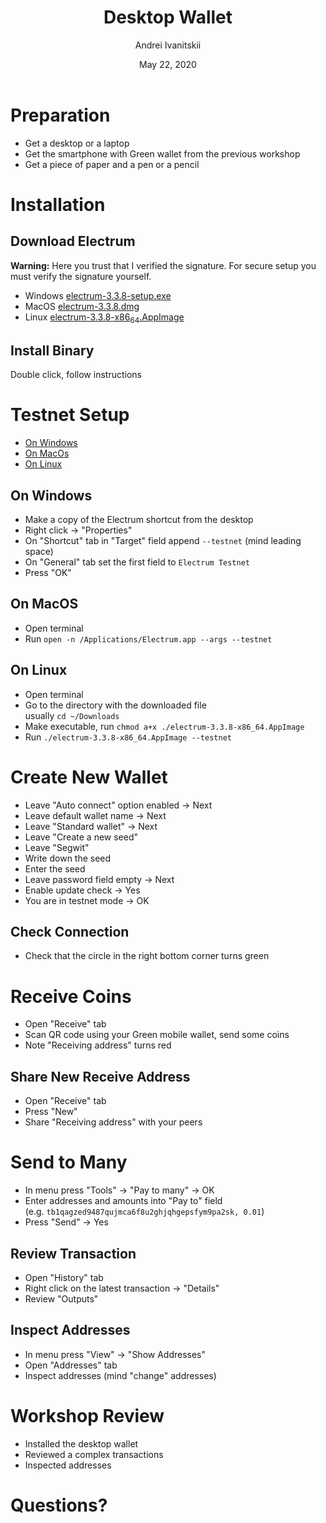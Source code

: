 #+STARTUP: hidestars

#+TITLE: Desktop Wallet
#+AUTHOR: Andrei Ivanitskii
#+DATE: May 22, 2020

#+REVEAL_ROOT: ../ext/reveal.js-3.9.2/
#+REVEAL_THEME: moon
#+REVEAL_EXTRA_CSS: ../ext/custom.css
#+REVEAL_TITLE_SLIDE: ../ext/title-slide.html
#+REVEAL_TITLE_SLIDE_BACKGROUND: ../imgs/desktop.jpg

#+OPTIONS: num:t toc:nil reveal_history:t


* Preparation
  - Get a desktop or a laptop
  - Get the smartphone with Green wallet from the previous workshop
  - Get a piece of paper and a pen or a pencil

* Installation
** Download Electrum
*Warning:* Here you trust that I verified the signature.
For secure setup you must verify the signature yourself.
 - Windows [[https://github.com/AndreiIvanitskii/BitcoinClub/raw/master/ext/electrum/electrum-3.3.8-setup.exe][electrum-3.3.8-setup.exe]]
 - MacOS [[https://github.com/AndreiIvanitskii/BitcoinClub/raw/master/ext/electrum/electrum-3.3.8.dmg][electrum-3.3.8.dmg]]
 - Linux [[https://github.com/AndreiIvanitskii/BitcoinClub/raw/master/ext/electrum/electrum-3.3.8-x86_64.AppImage][electrum-3.3.8-x86_64.AppImage]]

** Install Binary
Double click, follow instructions

* Testnet Setup
 - [[#windows][On Windows]]
 - [[#macos][On MacOs]]
 - [[#linux][On Linux]]
** On Windows
   :PROPERTIES:
   :CUSTOM_ID: windows
   :END:
   - Make a copy of the Electrum shortcut from the desktop
   - Right click → "Properties"
   - On "Shortcut" tab in "Target" field append ~--testnet~ (mind leading space)
   - On "General" tab set the first field to ~Electrum Testnet~
   - Press "OK"
** On MacOS
   :PROPERTIES:
   :CUSTOM_ID: macos
   :END:
   - Open terminal
   - Run ~open -n /Applications/Electrum.app --args --testnet~
** On Linux
   :PROPERTIES:
   :CUSTOM_ID: linux
   :END:
   - Open terminal
   - Go to the directory with the downloaded file\\
     usually ~cd ~/Downloads~
   - Make executable, run ~chmod a+x ./electrum-3.3.8-x86_64.AppImage~
   - Run ~./electrum-3.3.8-x86_64.AppImage --testnet~

* Create New Wallet
  - Leave "Auto connect" option enabled → Next
  - Leave default wallet name → Next
  - Leave "Standard wallet" → Next
  - Leave "Create a new seed"
  - Leave "Segwit"
  - Write down the seed
  - Enter the seed
  - Leave password field empty → Next
  - Enable update check → Yes
  - You are in testnet mode → OK

** Check Connection
   - Check that the circle in the right bottom corner turns green

* Receive Coins
  - Open "Receive" tab
  - Scan QR code using your Green mobile wallet, send some coins
  - Note "Receiving address" turns red

** Share New Receive Address
   - Open "Receive" tab
   - Press "New"
   - Share "Receiving address" with your peers

* Send to Many
  - In menu press "Tools" → "Pay to many" → OK
  - Enter addresses and amounts into "Pay to" field\\
    (e.g. ~tb1qagzed9487qujmca6f8u2ghjqhgepsfym9pa2sk, 0.01~)
  - Press "Send" → Yes

** Review Transaction
   - Open "History" tab
   - Right click on the latest transaction → "Details"
   - Review "Outputs"

** Inspect Addresses
   - In menu press "View" → "Show Addresses"
   - Open "Addresses" tab
   - Inspect addresses (mind "change" addresses)

* Workshop Review
  - Installed the desktop wallet
  - Reviewed a complex transactions
  - Inspected addresses

* Questions?
